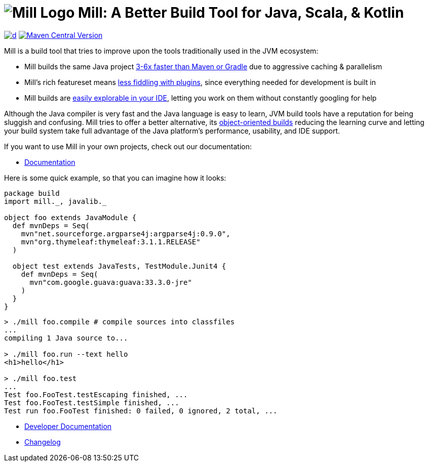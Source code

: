 = image:website/docs/logo.svg[Mill Logo] Mill: A Better Build Tool for Java, Scala, & Kotlin
:idprefix:
:idseparator: -
:link-github: https://github.com/com-lihaoyi/mill
:link-current-doc-site: https://mill-build.org
:link-mill-moduledefs: https://github.com/com-lihaoyi/mill-moduledefs
:example-scala-version: 3.3.4
:toc:
:toc-placement: preamble
ifndef::env-github[]
:icons: font
endif::[]
ifdef::env-github[]
:caution-caption: :fire:
:important-caption: :exclamation:
:note-caption: :paperclip:
:tip-caption: :bulb:
:warning-caption: :warning:
endif::[]

https://github.com/com-lihaoyi/mill/blob/main/changelog.adoc[image:https://img.shields.io/maven-central/v/com.lihaoyi/mill-dist?label=stable-version&versionSuffix=1.0.1[d]]
https://central.sonatype.com/artifact/com.lihaoyi/mill-dist[image:https://img.shields.io/maven-central/v/com.lihaoyi/mill-dist?label=unstable-dev-version[Maven Central Version]]

Mill is a build tool that tries to improve upon the tools traditionally used
in the JVM ecosystem:

* Mill builds the same Java project https://mill-build.org/mill/comparisons/why-mill.html#_performance[3-6x
 faster than Maven or Gradle] due to aggressive caching & parallelism

* Mill's rich featureset means
https://mill-build.org/mill/comparisons/why-mill.html#_rich_builtins[less fiddling with plugins],
since everything needed for development is built in

* Mill builds are https://mill-build.org/mill/comparisons/why-mill.html#_ide_support[easily explorable in your IDE],
letting you work on them without constantly googling for help

Although the Java compiler is very fast and the Java language is easy to learn,
JVM build tools have a reputation for being sluggish and confusing. Mill tries to
offer a better alternative, its https://mill-build.org/mill/comparisons/why-mill.html#_object_oriented_builds[object-oriented builds]
reducing the learning curve and letting your build system take
full advantage of the Java platform's performance, usability, and IDE support.


If you want to use Mill in your own projects, check out our documentation:

* {link-current-doc-site}[Documentation]

Here is some quick example, so that you can imagine how it looks:

[source,scala,subs="verbatim,attributes"]
----
package build
import mill._, javalib._

object foo extends JavaModule {
  def mvnDeps = Seq(
    mvn"net.sourceforge.argparse4j:argparse4j:0.9.0",
    mvn"org.thymeleaf:thymeleaf:3.1.1.RELEASE"
  )

  object test extends JavaTests, TestModule.Junit4 {
    def mvnDeps = Seq(
      mvn"com.google.guava:guava:33.3.0-jre"
    )
  }
}
----

[source,console]
----

> ./mill foo.compile # compile sources into classfiles
...
compiling 1 Java source to...

> ./mill foo.run --text hello
<h1>hello</h1>

> ./mill foo.test
...
Test foo.FooTest.testEscaping finished, ...
Test foo.FooTest.testSimple finished, ...
Test run foo.FooTest finished: 0 failed, 0 ignored, 2 total, ...

----

* https://github.com/com-lihaoyi/mill/blob/main/developer.adoc[Developer Documentation]
* https://github.com/com-lihaoyi/mill/blob/main/changelog.adoc[Changelog]


